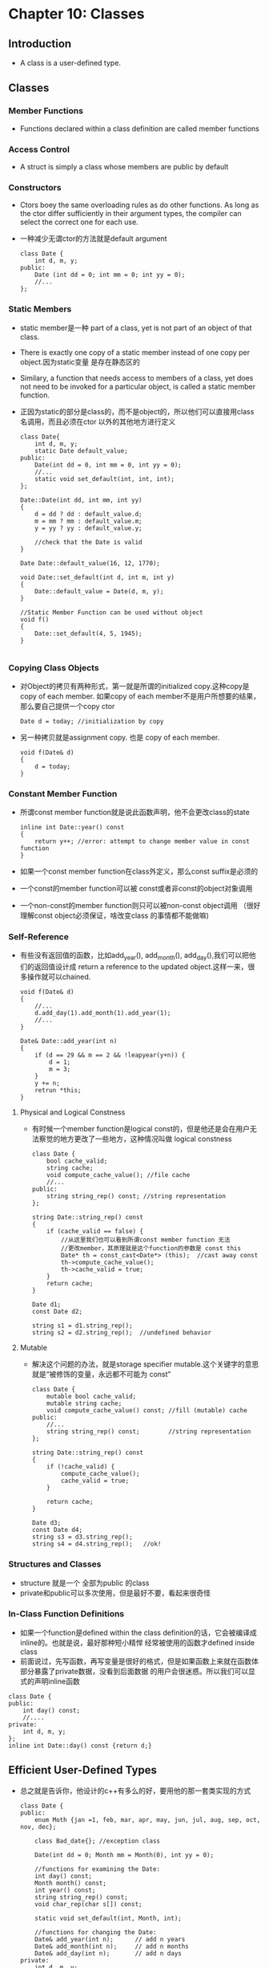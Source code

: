 *  Chapter 10: Classes
** Introduction
   + A class is a user-defined type.
** Classes
*** Member Functions
    + Functions declared within a class definition are called member functions
*** Access Control
    + A struct is simply a class whose members are public by default
*** Constructors
    + Ctors boey the same overloading rules as do other functions. As long as the ctor
      differ sufficiently in their argument types, the compiler can select the correct
      one for each use.
    + 一种减少无谓ctor的方法就是default argument
      #+begin_src c++
        class Date {
            int d, m, y;
        public:
            Date (int dd = 0; int mm = 0; int yy = 0);
            //...
        };
      #+end_src
*** Static Members
    + static member是一种 part of a class, yet is not part of an object of that class.
    + There is exactly one copy of a static member instead of one copy per object.因为static变量
      是存在静态区的
    + Similary, a function that needs access to members of a class, yet does not need to be invoked
      for a particular object, is called a static member function.
    + 正因为static的部分是class的，而不是object的，所以他们可以直接用class名调用，而且必须在ctor
      以外的其他地方进行定义
      #+begin_src c++
        class Date{
            int d, m, y;
            static Date default_value;
        public:
            Date(int dd = 0, int mm = 0, int yy = 0);
            //...
            static void set_default(int, int, int);
        };
        
        Date::Date(int dd, int mm, int yy)
        {
            d = dd ? dd : default_value.d;
            m = mm ? mm : default_value.m;
            y = yy ? yy : default_value.y;
        
            //check that the Date is valid
        }
        
        Date Date::default_value(16, 12, 1770);
        
        void Date::set_default(int d, int m, int y)
        {
            Date::default_value = Date(d, m, y);
        }
        
        //Static Member Function can be used without object
        void f()
        {
            Date::set_default(4, 5, 1945);
        }
        
      #+end_src
*** Copying Class Objects
    + 对Object的拷贝有两种形式，第一就是所谓的initialized copy.这种copy是copy of each member. 如果copy of each
      member不是用户所想要的结果，那么要自己提供一个copy ctor
      #+begin_src c++
        Date d = today; //initialization by copy
      #+end_src
    + 另一种拷贝就是assignment copy. 也是 copy of each member.
      #+begin_src c++
        void f(Date& d)
        {
            d = today;
        }
      #+end_src
*** Constant Member Function
    + 所谓const member function就是说此函数声明，他不会更改class的state
      #+begin_src c++
        inline int Date::year() const
        {
            return y++; //error: attempt to change member value in const function
        }
      #+end_src
    + 如果一个const member function在class外定义，那么const suffix是必须的
    + 一个const的member function可以被 const或者非const的object对象调用
    + 一个non-const的member function则只可以被non-const object调用 （很好理解const object必须保证，啥改变class
      的事情都不能做嘛)
*** Self-Reference
    + 有些没有返回值的函数，比如add_year(), add_month(), add_day(),我们可以把他们的返回值设计成 return a
      reference to the updated object.这样一来，很多操作就可以chained.
      #+begin_src c++
        void f(Date& d)
        {
            //...
            d.add_day(1).add_month(1).add_year(1);
            //...
        }
        
        Date& Date::add_year(int n)
        {
            if (d == 29 && m == 2 && !leapyear(y+n)) {
                d = 1;
                m = 3;
            }
            y += n;
            retrun *this;
        }
      #+end_src
**** Physical and Logical Constness
     + 有时候一个member function是logical const的，但是他还是会在用户无法察觉的地方更改了一些地方，这种情况叫做
       logical constness
       #+begin_src c++
         class Date {
             bool cache_valid;
             string cache;
             void compute_cache_value(); //file cache
             //...
         public:
             string string_rep() const; //string representation
         };
         
         string Date::string_rep() const
         {
             if (cache_valid == false) {
                 //从这里我们也可以看到所谓const member function 无法
                 //更改member，其原理就是这个function的参数是 const this
                 Date* th = const_cast<Date*> (this);  //cast away const
                 th->compute_cache_value();
                 th->cache_valid = true;
             }
             return cache;
         }
         
         Date d1;
         const Date d2;
         
         string s1 = d1.string_rep();
         string s2 = d2.string_rep();  //undefined behavior
       #+end_src
       
**** Mutable
     + 解决这个问题的办法，就是storage specifier mutable.这个关键字的意思就是“被修饰的变量，永远都不可能为
       const”
       #+begin_src c++
         class Date {
             mutable bool cache_valid;
             mutable string cache;
             void compute_cache_value() const; //fill (mutable) cache
         public:
             //...
             string string_rep() const;        //string representation
         };
         
         string Date::string_rep() const
         {
             if (!cache_valid) {
                 compute_cache_value();
                 cache_valid = true;
             }
         
             return cache;
         }
         
         Date d3;
         const Date d4;
         string s3 = d3.string_rep();
         string s4 = d4.string_rep();   //ok!
       #+end_src
*** Structures and Classes
    + structure 就是一个 全部为public 的class
    + private和public可以多次使用，但是最好不要，看起来很奇怪
*** In-Class Function Definitions
    + 如果一个function是defined within the class definition的话，它会被编译成inline的。也就是说，最好那种短小精悍
      经常被使用的函数才defined inside class
    + 前面说过，先写函数，再写变量是很好的格式，但是如果函数上来就在函数体部分暴露了private数据，没看到后面数据
      的用户会很迷惑。所以我们可以显式的声明inline函数
    #+begin_src c++
      class Date {
      public:
          int day() const;
          //....
      private:
          int d, m, y;
      };
      inline int Date::day() const {return d;}
    #+end_src
** Efficient User-Defined Types
   + 总之就是告诉你，他设计的c++有多么的好，要用他的那一套类实现的方式
     #+begin_src c++
       class Date {
       public:
           enum Moth {jan =1, feb, mar, apr, may, jun, jul, aug, sep, oct, nov, dec};
       
           class Bad_date{}; //exception class
       
           Date(int dd = 0; Month mm = Month(0), int yy = 0);
       
           //functions for examining the Date:
           int day() const;
           Month month() const;
           int year() const;
           string string_rep() const;
           void char_rep(char s[]) const;
       
           static void set_default(int, Month, int);
       
           //functions for changing the Date:
           Date& add_year(int n);      // add n years
           Date& add_month(int n);     // add n months
           Date& add_day(int n);       // add n days
       private:
           int d, m, y;
           static Date default_date;
       };
     #+end_src
*** Member Functions
    + 一般来说, implementation for each member function必须在其他地方实现
      #+begin_src c++
        Date::Date(int dd, Month mm, int yy)
        {
            if (yy == 0) yy = default_date.year();
            if (mm == 0) mm = default_date.month();
            if (dd == 0) dd = default_date.day();
        
            int max;
        
            switch (mm) {
            case feb:
                max = 28 + leapyear(yy);
                break;
            case apr:case jun:case sep: case nov:
                max = 30;
                break;
            case jan:case mar:case may:case jul:case aug:case oct:case dec:
                max = 31;jbreak;
            default:
                throw Bad_date(); // someone cheated
            }
            if (dd < 1|| max < dd) throw Bad_date();
        
            y = yy;
            m = mm;
            d = dd;
        }
      #+end_src
    + ctor看起来很麻烦，但是ctor的设置给class了一种invariant,也就是说Date一旦建立，就不需要
      further check了。
    + 比起创建那种data validation function, 我更倾向于exception
      #+begin_src c++
        void fill(vector<Date>& aa)
        {
            while (cin) {
                Date d;
                try {
                    cin >> d;
                }
        
                catch (Date::Bad_date) {
                    //my error handling
                    continue;
                }
                aa.push_back(d);
            }
        }
      #+end_src
*** Helper Function
    + 通常来说，类还有很多的帮助function，不属于这个类的。但是类却要时常用到。怎么办呢，如何把这种
      helper function和类联系起来呢？答案就是namespace
      #+begin_src c++
        namespace Chrono { //facilities for dealing with time
            class Date {/* ... */};
            int diff(Date a, Date b);
            bool leapyear(int y);
            Date next_weekday(Date d);
            Date next_saturday(Date d);
            //...
        }
      #+end_src
*** Overloaded Operators
    + 重载某些操作符在某些入complex number, vector类里面，几乎是必须的
*** The significance of Concrete Classes
    + 我们把上面的这种simple user-defined type叫做concrete type， 以来区别 abstract class 和 class hierachies
    + concrete type的使用很不一样，它几乎和int一样，是当做一个type来使用的，因为结构简单，大小在编译期间
      已知， layout of each object也已知。
** Objects
*** Destructors
    + 我们前面讲到过ctor，对应的，对象在离开scope的时候，需要调用dtor来释放资源。
*** Default Constructors
    + 所谓default ctor就是不需要提供参数的ctor
    + 如果用户没有提供default ctor，编译器会自己提供一个。A compiler-generated default ctor implicityl calls
      the default ctor for a class's member of clas type and bases.
      #+begin_src c++
        struct Tables {
            int i;
            int vi[10];
            Table t1;
            Table vt[10];
        };
        
        Tables tt;
        //这里 vt t1,都会调用 tt的default ctor来创建。但是tt.i tt.vi却是uninitialized的状态
        //这是为了和c兼容
      #+end_src
    + 因为 const或者reference 类型必须被initialized.所以一个包含class or reference的class如果没有给他写一个
      default ctor，那么他无法default-construct成功
      #+begin_src c++
        class X {
        private:
            const int a;
            const int& r;
        };
        
        int main(int argc, const char *argv[])
        {
            X xx; //error:uninilized const part
            return 0;
        }
      #+end_src
*** Construction and Destruction
*** Local Variables
    + 如果类作为一个local variable，那么每次声明 local variable的时候都会调用ctor,每次离开 scope.
    + Dtor variable的顺序是和ctor的顺序相反的
**** Copying Objects
     + Table, t2 = t1 这种情况下，默认会做的就是memberwise copy of t1 into t2, 这种情况下如果class中含有
       pointer啥的，通常是非常危险的。因为会有多个指针指向同一个区域，删除的时候，也会删除多次！
     + 解决办法就是copy ctor & copy assignment
       #+begin_src c++
         Table::Table(const Table& t) //copy ctor
         {
             p = new Name[sz=t.sz];
             for (int i = 0; i < sz; i++)
                 p[i] = i.p[i];
         }
         Table& Table::operator=(const Table& t) //copy assignment
         {
             if (this != &t) {  //beware of self-assignment
                 delete[] p;
                 p = new Name[sz=t.sz];
                 for (int i = 0; i <sz; i++)
                     p[i] = t.p[i];
             }
         
             return *this;
         }
       #+end_src
*** Free Store
    + 如果是在heap上创建的对象，当new的时候ctor，delete的时候dtor
*** Class Object as Member
    + 如果class里面还有class，那么我们就要在初始化的时候，提供一个initializer list,初始化会从左往右按顺序
      初始化，析构的时候是按照_相反_的顺序析构
      #+begin_src c++
        Club::Club(const string& n, Date fd)
        :name(n), members(), officers(), founded(fd)
        {
            //........
        }
      #+end_src
**** Necessary Member Initialization
     + Member initialization绝不仅仅是为了提供一个初始化顺序而存在的，当某些情况下initialization 不等同于
       assignment(在ctor内部只能assignment，而不能initialization)的时候，只能依靠member initialization了，这种
       情况其实很多见，比如没有default ctor, reference
       #+begin_src c++
         class X {
             const int i;
             Club c;
             Club& pc;
             //...
             X(int ii, const string& n, Date d, Club& c):i(ii), c(n, d), pc(c) {}
         };
       #+end_src
     + 除了reference这种无法assignment的情况外，还有些情况是initialization明显比assigment效率高的，比如const
       #+begin_src c++
         class Person {
             string name;
             string address;
             //...
             Person(const Person&);
             Person(const string& n, const string& a);
         };
         Person::Person(const string& n, const string& a):name(n)
         {
             //Here, n is initialize with copy of n
             //while address is first initialized to the empty
             //string and then a copy of a is assigned.
             address = a;
         }
       #+end_src
**** Member Constants
     + 我们前面说过static的成员变量，必须在类外面另外的地方进行定义，但是如果是static同时const，那么就可以在
       class里面声明的时候定义了
       #+begin_src c++
         class Curious {
         public:
             static const int c1 = 7;   //ok, but remeber definition
             static int c2 = 11;        //error, no const
             const int c3 = 13;         //error, no static
             int c4 = 23;               //error, ISO C++ forbids in-class initialization of non-const static member
         };
       #+end_src
**** Copying Members
     + default copy ctor和default copy assignment需要把这个类所有的element进行拷贝。如果这些copy不能完全进行的话，需要把这两个
       函数改成private的，以阻止拷贝
       #+begin_src c++
         class Unique_handle{
         private:
             Unique_handle(const Unique_handle&);
             Unique_handle& operator=(const Unique_handle&);
         public:
             //...
         };
         
         struct Y {
             //...
             Unique_handle a;
         };
       #+end_src
     + 我们知道reference，const等类型只能"初始化"而无法"赋值",所以在nonstatic member是reference, const的情况下，default copy assignment
       是不能够自动生成的。
     + 这种情况下default copy ctor是可以自动生成的，但是behavior是不对的，比如reference memeber就会refer to the same object in both
       the original and the copied object
*** Arrays
    + 如果一个object可以不明确提供initializer的情况下初始化，那么，他就可以申请数组。
    + 数组大家很熟悉了，唯一要注意的是在delete的时候，数组要delete[]
*** Local Static Store
    + The ctor for a local static object is called first time the thread of control passes through the object's definition.
*** Nonlocal Store
    + 在所有function外申请的那种变量(global, namespace, class static variables)是在main之前就initialize,在main退出后，才dtor
    + 在一个translation unit里面ctor for nonlocal object的执行顺序就是他们definition出现的顺序，不同translation unit里面的ctor
      调用顺序是不同平台不同的
*** Temporary Objects
    + 这里作者主要提到的是temp objec会在end of expression的时候消失，所以要注意这种情况，我自己实验的结果是编译器应该有优化，这种情况
      通常能够工作，当然了，是运气好。尽量还是不要这么用
      #+begin_src c++
        #include <iostream>
        #include <string>
        using namespace std;
        
        int main(int argc, const char *argv[])
        {
            static int temp = 23;
            string s1 = "hello";
            string s3 = "hello";
            string s2 = "can";
            // (s1 + s2)'s temporary object is deleted.
            const char* cs = (s1 + s2).c_str();
            printf("tp address is %#X\n", &temp); 
            printf("cs address is %#X\n", cs); 
            cs = (s3 + s2).c_str();
            int i = 23;
            int j = 23;
            printf("cs address is %#X\n", cs); 
            printf("ii address is %#X\n", &i); 
            printf("jj address is %#X\n", &j); 
            printf("s1 address is %#X\n", &s1); 
            printf("s2 address is %#X\n", &s2); 
        
            return 0;
        }
      #+end_src
**** Placement of Objects
     + 在指定地址new 以个新的object就叫placement new
       #+begin_src c++
         //explicit placement pointer 
         //operator new takes a size as its first argumment and that
         //the size of the object allocated is implicitly supplied.
         void* operator new(size_t, void* p);
         
         void* buf = reinterpret_cast<void*>(0xF00F);
         //construct an X at 'buf', invokes: operator new(sizeof(X), buf);
         X* p2 = new(buf)X; 
       #+end_src
*** Unions
    + A named union is defined as struct, where every number has the same address.
    + A union can have member functions but not static members.
    + A compiler cannot know what type of the object stored in a union.
    + Unions are best used in low-level code.
